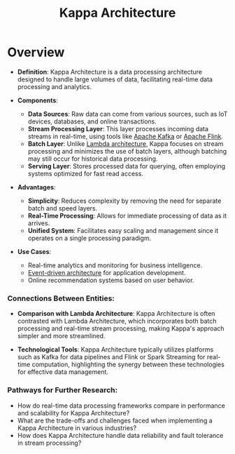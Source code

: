 :PROPERTIES:
:ID:       5bd26273-9682-45b0-a829-70ee99cae655
:END:
#+title: Kappa Architecture
#+filetags: :arch:cs:

* Overview

- *Definition*: Kappa Architecture is a data processing architecture designed to handle large volumes of data, facilitating real-time data processing and analytics.

- *Components*:
  - *Data Sources*: Raw data can come from various sources, such as IoT devices, databases, and online transactions.
  - *Stream Processing Layer*: This layer processes incoming data streams in real-time, using tools like [[id:fa58feb4-25a2-40f1-8533-cafcb0d3886b][Apache Kafka]] or [[id:9b73202d-77a6-4291-8c84-a720f6ad36d9][Apache Flink]].
  - *Batch Layer*: Unlike [[id:117dfde3-1974-4be8-b6aa-cc991a481be5][Lambda architecture]], Kappa focuses on stream processing and minimizes the use of batch layers, although batching may still occur for historical data processing.
  - *Serving Layer*: Stores processed data for querying, often employing systems optimized for fast read access.

- *Advantages*:
  - *Simplicity*: Reduces complexity by removing the need for separate batch and speed layers.
  - *Real-Time Processing*: Allows for immediate processing of data as it arrives.
  - *Unified System*: Facilitates easy scaling and management since it operates on a single processing paradigm.

- *Use Cases*:
  - Real-time analytics and monitoring for business intelligence.
  - [[id:46f09529-c273-49ed-9bf7-7e0a6d97d65c][Event-driven architecture]] for application development.
  - Online recommendation systems based on user behavior.

*** Connections Between Entities:

- *Comparison with Lambda Architecture*: Kappa Architecture is often contrasted with Lambda Architecture, which incorporates both batch processing and real-time stream processing, making Kappa's approach simpler and more streamlined.

- *Technological Tools*: Kappa Architecture typically utilizes platforms such as Kafka for data pipelines and Flink or Spark Streaming for real-time computation, highlighting the synergy between these technologies for effective data management.


*** Pathways for Further Research:

- How do real-time data processing frameworks compare in performance and scalability for Kappa Architecture?
- What are the trade-offs and challenges faced when implementing a Kappa Architecture in various industries?
- How does Kappa Architecture handle data reliability and fault tolerance in stream processing?

